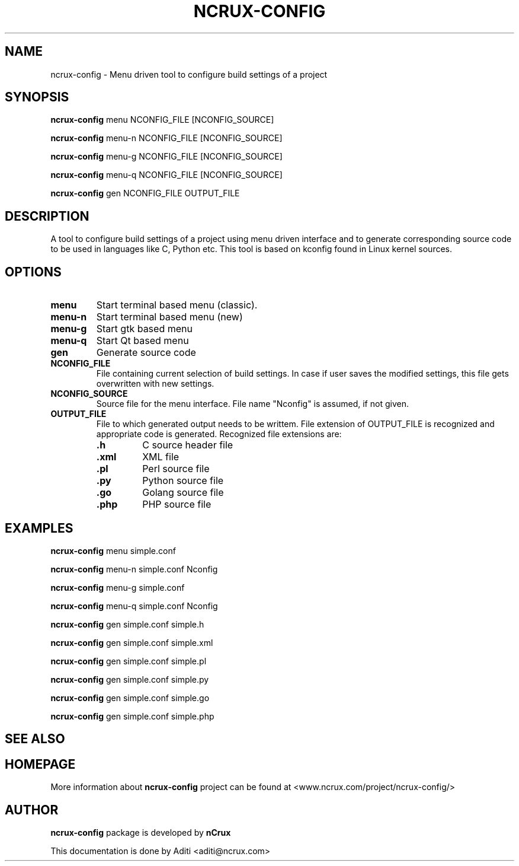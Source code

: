 '\" t
.\" This man page is Copyright (C) 2016 nCrux <aditi@ncrux.com>.
.\"

.TH NCRUX\-CONFIG 1 "20 May 2016" "ncrux-config" "nCrux Configuration Tool"

.SH NAME
ncrux\-config \- Menu driven tool to configure build settings of a project

.SH SYNOPSIS
.B ncrux-config
.RI menu "   " NCONFIG_FILE " " [NCONFIG_SOURCE]
.sp

.B ncrux-config
.RI menu-n " " NCONFIG_FILE " "[NCONFIG_SOURCE]
.sp

.B ncrux-config
.RI menu-g " " NCONFIG_FILE " "[NCONFIG_SOURCE]
.sp

.B ncrux-config
.RI menu-q " " NCONFIG_FILE " "[NCONFIG_SOURCE]
.sp

.B ncrux-config
.RB gen " " NCONFIG_FILE " " OUTPUT_FILE
.sp

.SH DESCRIPTION
A tool to configure build settings of a project using
menu driven interface and to generate corresponding
source code to be used in languages like C, Python etc.
This tool is based on kconfig found in Linux kernel sources.

.SH OPTIONS

.TP
.BR "menu"
Start terminal based menu (classic).

.TP
.BR "menu-n"
Start terminal based menu (new)

.TP
.BR "menu-g"
Start gtk based menu

.TP
.BR "menu-q"
Start Qt based menu

.TP
.BR "gen"
Generate source code

.TP
.BR "NCONFIG_FILE"
File containing current selection of build settings. In case if
user saves the modified settings, this file gets overwritten
with new settings.

.TP
.BR "NCONFIG_SOURCE"
Source file for the menu interface.
File name "Nconfig" is assumed, if not given.

.TP
.BR "OUTPUT_FILE"
File to which generated output needs to be writtem.
File extension of OUTPUT_FILE is recognized and appropriate
code is generated. Recognized file extensions are:
.RS
.TP
\fB.h\fP
C source header file
.TP
\fB.xml\fP
XML file
.TP
\fB.pl\fP
Perl source file
.TP
\fB.py\fP
Python source file
.TP
\fB.go\fP
Golang source file
.TP
\fB.php\fP
PHP source file

.SH EXAMPLES
.B ncrux-config
menu   simple.conf

.B ncrux-config
menu-n simple.conf Nconfig

.B ncrux-config
menu-g simple.conf

.B ncrux-config
menu-q simple.conf Nconfig

.B ncrux-config
gen simple.conf simple.h

.B ncrux-config
gen simple.conf simple.xml

.B ncrux-config
gen simple.conf simple.pl

.B ncrux-config
gen simple.conf simple.py

.B ncrux-config
gen simple.conf simple.go

.B ncrux-config
gen simple.conf simple.php


.SH SEE ALSO

.SH HOMEPAGE
More information about
.B ncrux-config
project can be found at
<www.ncrux.com/project/ncrux-config/>

.SH AUTHOR
.B ncrux-config
package is developed by
.B nCrux
. 
.BR<www.ncrux.com/>
.

This documentation is done by Aditi <aditi@ncrux.com>


